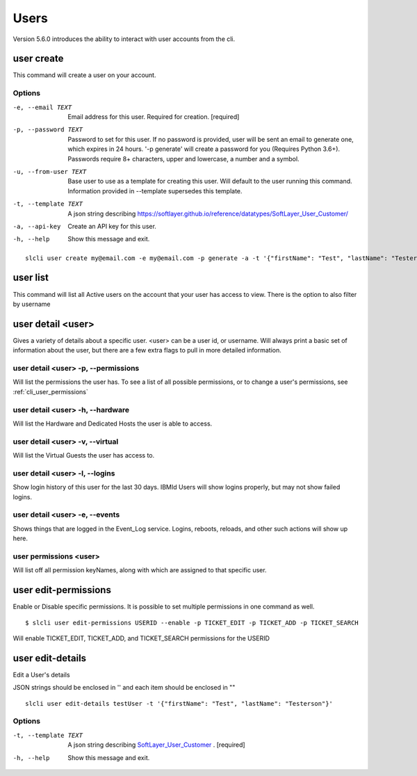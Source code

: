 .. _cli_user:

Users
=============
Version 5.6.0 introduces the ability to interact with user accounts from the cli. 

.. _cli_user_create:

user create
-----------
This command will create a user on your account.

Options
^^^^^^^
-e, --email TEXT      Email address for this user. Required for creation.  [required]
-p, --password TEXT   Password to set for this user. If no password is provided, user will be sent an email to generate one, which expires in 24 hours.  '-p generate' will create a password for you (Requires Python 3.6+). Passwords require 8+ characters, upper and lowercase, a number and a symbol.
-u, --from-user TEXT  Base user to use as a template for creating this user. Will default to the user running this command. Information provided in --template supersedes this template.
-t, --template TEXT   A json string describing https://softlayer.github.io/reference/datatypes/SoftLayer_User_Customer/
-a, --api-key         Create an API key for this user.
-h, --help            Show this message and exit.

::

    slcli user create my@email.com -e my@email.com -p generate -a -t '{"firstName": "Test", "lastName": "Testerson"}'

.. _cli_user_list:

user list
----------
This command will list all Active users on the account that your user has access to view. 
There is the option to also filter by username


.. _cli_user_detail:

user detail <user>
-------------------
Gives a variety of details about a specific user. <user> can be a user id, or username. Will always print a basic set of information about the user, but there are a few extra flags to pull in more detailed information.

user detail <user> -p, --permissions
^^^^^^^^^^^^^^^^^^^^^^^^^^^^^^^^^^^^^^
Will list the permissions the user has. To see a list of all possible permissions, or to change a user's permissions, see :ref:`cli_user_permissions`

user detail <user> -h, --hardware
^^^^^^^^^^^^^^^^^^^^^^^^^^^^^^^^^
Will list the Hardware and Dedicated Hosts the user is able to access. 


user detail <user> -v, --virtual
^^^^^^^^^^^^^^^^^^^^^^^^^^^^^^^^^
Will list the Virtual Guests the user has access to.

user detail <user> -l, --logins
^^^^^^^^^^^^^^^^^^^^^^^^^^^^^^^^^
Show login history of this user for the last 30 days. IBMId Users will show logins properly, but may not show failed logins. 

user detail <user> -e, --events
^^^^^^^^^^^^^^^^^^^^^^^^^^^^^^^^^
Shows things that are logged in the Event_Log service. Logins, reboots, reloads, and other such actions will show up here.

.. _cli_user_permissions:

user permissions <user>
^^^^^^^^^^^^^^^^^^^^^^^
Will list off all permission keyNames, along with which are assigned to that specific user.

.. _cli_user_permissions_edit:

user edit-permissions
---------------------
Enable or Disable specific permissions. It is possible to set multiple permissions in one command as well.

::

    $ slcli user edit-permissions USERID --enable -p TICKET_EDIT -p TICKET_ADD -p TICKET_SEARCH

Will enable TICKET_EDIT, TICKET_ADD, and TICKET_SEARCH permissions for the USERID

.. _cli_user_edit_details:

user edit-details
-----------------
Edit a User's details

JSON strings should be enclosed in '' and each item should be enclosed in "\"

::

  slcli user edit-details testUser -t '{"firstName": "Test", "lastName": "Testerson"}'

Options
^^^^^^^

-t, --template TEXT  A json string describing `SoftLayer_User_Customer <https://softlayer.github.io/reference/datatypes/SoftLayer_User_Customer/>`_ .  [required]
-h, --help           Show this message and exit.

